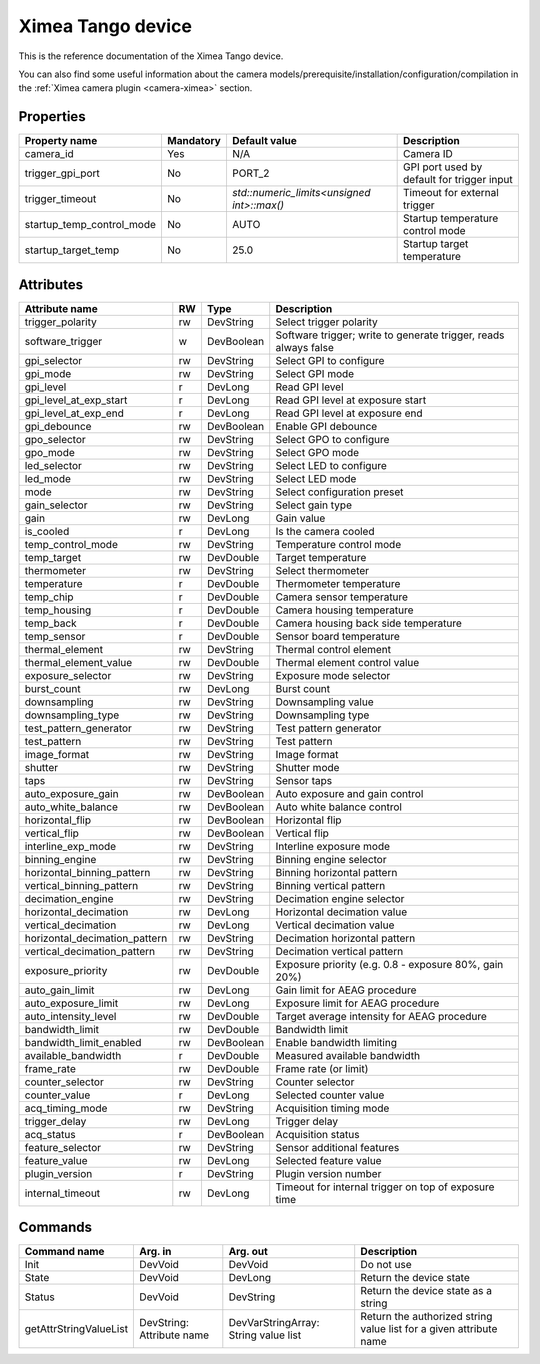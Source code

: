 Ximea Tango device
==================

This is the reference documentation of the Ximea Tango device.

You can also find some useful information about the camera models/prerequisite/installation/configuration/compilation in the :ref:`Ximea camera plugin <camera-ximea>` section.


Properties
----------

========================= ========== ========================================== ===========================================
Property name             Mandatory  Default value                              Description
========================= ========== ========================================== ===========================================
camera_id                 Yes        N/A                                        Camera ID
trigger_gpi_port          No         PORT_2	                                    GPI port used by default for trigger input
trigger_timeout           No         `std::numeric_limits<unsigned int>::max()` Timeout for external trigger
startup_temp_control_mode No         AUTO                                       Startup temperature control mode
startup_target_temp	      No         25.0                                       Startup target temperature
========================= ========== ========================================== ===========================================


Attributes
----------

============================= ==== ========== ================================================================
Attribute name                RW   Type       Description
============================= ==== ========== ================================================================
trigger_polarity              rw   DevString  Select trigger polarity
software_trigger               w   DevBoolean Software trigger; write to generate trigger, reads always false
gpi_selector                  rw   DevString  Select GPI to configure
gpi_mode                      rw   DevString  Select GPI mode
gpi_level                     r    DevLong    Read GPI level
gpi_level_at_exp_start        r    DevLong    Read GPI level at exposure start
gpi_level_at_exp_end          r    DevLong    Read GPI level at exposure end
gpi_debounce                  rw   DevBoolean Enable GPI debounce
gpo_selector                  rw   DevString  Select GPO to configure
gpo_mode                      rw   DevString  Select GPO mode
led_selector                  rw   DevString  Select LED to configure
led_mode                      rw   DevString  Select LED mode
mode                          rw   DevString  Select configuration preset
gain_selector                 rw   DevString  Select gain type
gain                          rw   DevLong    Gain value
is_cooled                     r    DevLong    Is the camera cooled
temp_control_mode             rw   DevString  Temperature control mode
temp_target                   rw   DevDouble  Target temperature
thermometer                   rw   DevString  Select thermometer
temperature                   r    DevDouble  Thermometer temperature
temp_chip                     r    DevDouble  Camera sensor temperature
temp_housing                  r    DevDouble  Camera housing temperature
temp_back                     r    DevDouble  Camera housing back side temperature
temp_sensor                   r    DevDouble  Sensor board temperature
thermal_element               rw   DevString  Thermal control element
thermal_element_value         rw   DevDouble  Thermal element control value
exposure_selector             rw   DevString  Exposure mode selector
burst_count                   rw   DevLong    Burst count
downsampling                  rw   DevString  Downsampling value
downsampling_type             rw   DevString  Downsampling type
test_pattern_generator        rw   DevString  Test pattern generator
test_pattern                  rw   DevString  Test pattern
image_format                  rw   DevString  Image format
shutter                       rw   DevString  Shutter mode
taps                          rw   DevString  Sensor taps
auto_exposure_gain            rw   DevBoolean Auto exposure and gain control
auto_white_balance            rw   DevBoolean Auto white balance control
horizontal_flip               rw   DevBoolean Horizontal flip
vertical_flip                 rw   DevBoolean Vertical flip
interline_exp_mode            rw   DevString  Interline exposure mode
binning_engine                rw   DevString  Binning engine selector
horizontal_binning_pattern    rw   DevString  Binning horizontal pattern
vertical_binning_pattern      rw   DevString  Binning vertical pattern
decimation_engine             rw   DevString  Decimation engine selector
horizontal_decimation         rw   DevLong    Horizontal decimation value
vertical_decimation           rw   DevLong    Vertical decimation value
horizontal_decimation_pattern rw   DevString  Decimation horizontal pattern
vertical_decimation_pattern   rw   DevString  Decimation vertical pattern
exposure_priority             rw   DevDouble  Exposure priority (e.g. 0.8 - exposure 80%, gain 20%)
auto_gain_limit               rw   DevLong    Gain limit for AEAG procedure
auto_exposure_limit           rw   DevLong    Exposure limit for AEAG procedure
auto_intensity_level          rw   DevDouble  Target average intensity for AEAG procedure
bandwidth_limit               rw   DevDouble  Bandwidth limit
bandwidth_limit_enabled       rw   DevBoolean Enable bandwidth limiting
available_bandwidth           r    DevDouble  Measured available bandwidth
frame_rate                    rw   DevDouble  Frame rate (or limit)
counter_selector              rw   DevString  Counter selector
counter_value                 r    DevLong    Selected counter value
acq_timing_mode               rw   DevString  Acquisition timing mode
trigger_delay                 rw   DevLong    Trigger delay
acq_status                    r    DevBoolean Acquisition status
feature_selector              rw   DevString  Sensor additional features
feature_value                 rw   DevLong    Selected feature value
plugin_version                r    DevString  Plugin version number
internal_timeout              rw   DevLong    Timeout for internal trigger on top of exposure time
============================= ==== ========== ================================================================


Commands
--------

=======================	=============== ================== ============================================
Command name            Arg. in         Arg. out           Description
=======================	=============== ================== ============================================
Init                    DevVoid         DevVoid	           Do not use
State                   DevVoid         DevLong            Return the device state
Status                  DevVoid         DevString          Return the device state as a string
getAttrStringValueList  DevString:      DevVarStringArray: Return the authorized string value list for
                        Attribute name  String value list  a given attribute name
=======================	=============== ================== ============================================
